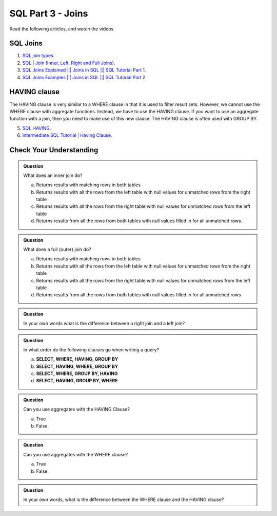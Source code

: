 SQL Part 3 - Joins
==================

Read the following articles, and watch the videos.

SQL Joins
---------
1. `SQL join types <https://www.metabase.com/learn/sql-questions/sql-join-types>`__.

2. `SQL | Join (Inner, Left, Right and Full Joins) <https://www.geeksforgeeks.org/sql-join-set-1-inner-left-right-and-full-joins/>`__.

3. `SQL Joins Explained |¦| Joins in SQL |¦| SQL Tutorial Part 1 <https://www.youtube.com/watch?v=9yeOJ0ZMUYw>`__.

4. `SQL Joins Examples |¦| Joins in SQL |¦| SQL Tutorial Part 2 <https://www.youtube.com/watch?v=Jh_pvk48jHA>`__.

HAVING clause
-------------

| The HAVING clause is very similar to a WHERE clause in that it is used to filter result sets. However, we cannot use the WHERE clause with aggregate functions. Instead, we have to use the HAVING clause. If you want to use an aggregate function with a join, then you need to make use of this new clause. The HAVING clause is often used with GROUP BY.

5. `SQL HAVING <https://www.sqltutorial.org/sql-having/>`__.

6. `Intermediate SQL Tutorial | Having Clause <https://www.youtube.com/watch?v=tYBOMw7Ob8E>`__.

Check Your Understanding
------------------------

.. admonition:: Question

   What does an inner join do?

   a. Returns results with matching rows in both tables 
   b. Returns results with all the rows from the left table with null values for unmatched rows from the right table 
   c. Returns results with all the rows from the right table with null values for unmatched rows from the left table 
   d. Returns results from all the rows from both tables with null values filled in for all unmatched rows. 

.. admonition:: Question

   What does a full (outer) join do?

   a. Returns results with matching rows in both tables 
   b. Returns results with all the rows from the left table with null values for unmatched rows from the right table 
   c. Returns results with all the rows from the right table with null values for unmatched rows from the left table 
   d. Returns results from all the rows from both tables with null values filled in for all unmatched rows 

.. admonition:: Question
   
   In your own words what is the difference between a right join and a left join?

.. admonition:: Question

   In what order do the following clauses go when writing a query?

   a. **SELECT, WHERE, HAVING, GROUP BY**
   b. **SELECT, HAVING, WHERE, GROUP BY** 
   c. **SELECT, WHERE, GROUP BY, HAVING**
   d. **SELECT, HAVING, GROUP BY, WHERE**

.. admonition:: Question

   Can you use aggregates with the HAVING Clause?

   a. True 
   b. False

.. admonition:: Question

   Can you use aggregates with the WHERE clause?

   a. True 
   b. False

.. admonition:: Question

   In your own words, what is the difference between the WHERE clause and the HAVING clause?

